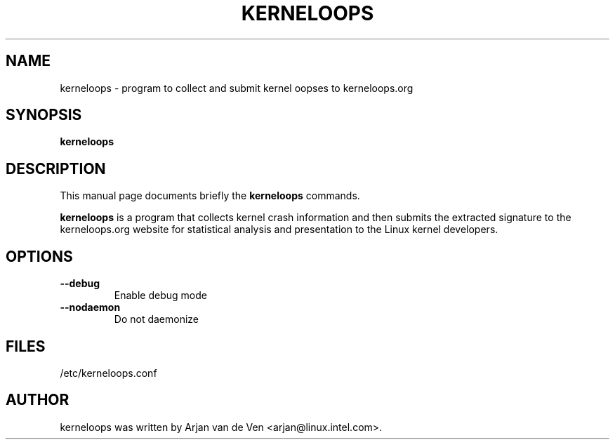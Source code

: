 .\"                                      Hey, EMACS: -*- nroff -*-
.\" First parameter, NAME, should be all caps
.\" Second parameter, SECTION, should be 1-8, maybe w/ subsection
.\" other parameters are allowed: see man(7), man(1)
.TH KERNELOOPS 8 "Dec 5, 2007"
.\" Please adjust this date whenever revising the manpage.
.\"
.\" Some roff macros, for reference:
.\" .nh        disable hyphenation
.\" .hy        enable hyphenation
.\" .ad l      left justify
.\" .ad b      justify to both left and right margins
.\" .nf        disable filling
.\" .fi        enable filling
.\" .br        insert line break
.\" .sp <n>    insert n+1 empty lines
.\" for manpage-specific macros, see man(7)
.SH NAME
kerneloops \- program to collect and submit kernel oopses to kerneloops.org
.SH SYNOPSIS
.B kerneloops
.SH DESCRIPTION
This manual page documents briefly the
.B kerneloops
commands.
.PP
.\" TeX users may be more comfortable with the \fB<whatever>\fP and
.\" \fI<whatever>\fP escape sequences to invode bold face and italics,
.\" respectively.
\fBkerneloops\fP is a program that collects kernel crash information
and then submits the extracted signature to the kerneloops.org website
for statistical analysis and presentation to the Linux kernel developers.
.br
.SH OPTIONS
.LP
 
.TP
\fB\-\-debug\fR
Enable debug mode
.TP
\fB\-\-nodaemon\fR
Do not daemonize
.SH FILES
/etc/kerneloops.conf
.SH AUTHOR
kerneloops was written by Arjan van de Ven <arjan@linux.intel.com>.
.PP
